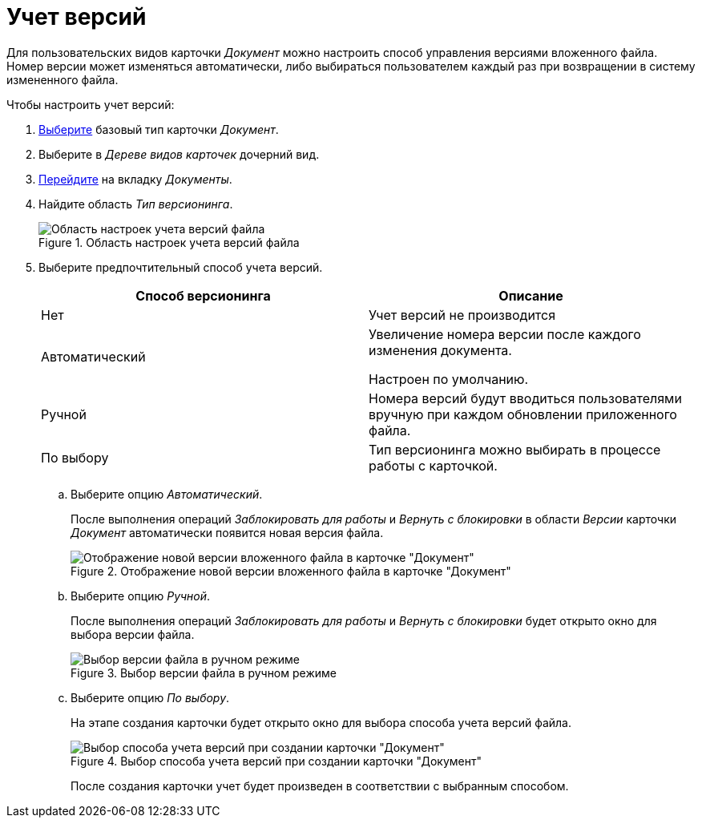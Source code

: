 = Учет версий

Для пользовательских видов карточки _Документ_ можно настроить способ управления версиями вложенного файла. Номер версии может изменяться автоматически, либо выбираться пользователем каждый раз при возвращении в систему измененного файла.

.Чтобы настроить учет версий:
. xref:card-kinds/select-type.adoc[Выберите] базовый тип карточки _Документ_.
. Выберите в _Дереве видов карточек_ дочерний вид.
. xref:card-kinds/directory.adoc#documents-tab[Перейдите] на вкладку _Документы_.
. Найдите область _Тип версионинга_.
+
.Область настроек учета версий файла
image::versioning.png[Область настроек учета версий файла]
+
. Выберите предпочтительный способ учета версий.
+
[cols=",",options="header"]
|===
|Способ версионинга |Описание

|Нет
|Учет версий не производится

|Автоматический
|Увеличение номера версии после каждого изменения документа.

Настроен по умолчанию.

|Ручной
|Номера версий будут вводиться пользователями вручную при каждом обновлении приложенного файла.

|По выбору
|Тип версионинга можно выбирать в процессе работы с карточкой.
|===
+
.. Выберите опцию _Автоматический_.
+
После выполнения операций _Заблокировать для работы_ и _Вернуть с блокировки_ в области _Версии_ карточки _Документ_ автоматически появится новая версия файла.
+
.Отображение новой версии вложенного файла в карточке "Документ"
image::new-vesion-displayed.png[Отображение новой версии вложенного файла в карточке "Документ"]
+
.. Выберите опцию _Ручной_.
+
После выполнения операций _Заблокировать для работы_ и _Вернуть с блокировки_ будет открыто окно для выбора версии файла.
+
.Выбор версии файла в ручном режиме
image::manual-version-select.png[Выбор версии файла в ручном режиме]
+
.. Выберите опцию _По выбору_.
+
На этапе создания карточки будет открыто окно для выбора способа учета версий файла.
+
.Выбор способа учета версий при создании карточки "Документ"
image::version-select-mode.png[Выбор способа учета версий при создании карточки "Документ"]
+
После создания карточки учет будет произведен в соответствии с выбранным способом.
